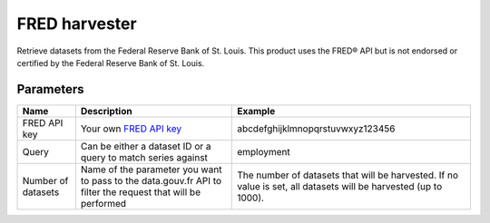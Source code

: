 FRED harvester
======================

Retrieve datasets from the Federal Reserve Bank of St. Louis.
This product uses the FRED® API but is not endorsed or certified by the Federal Reserve Bank of St. Louis.

Parameters
----------

.. list-table::
   :header-rows: 1

   * * Name
     * Description
     * Example
   * * FRED API key
     * Your own `FRED API key <https://research.stlouisfed.org/docs/api/api_key.html>`_
     * abcdefghijklmnopqrstuvwxyz123456
   * * Query
     * Can be either a dataset ID or a query to match series against
     * employment
   * * Number of datasets
     * Name of the parameter you want to pass to the data.gouv.fr API to filter the request that will be performed
     * The number of datasets that will be harvested. If no value is set, all datasets will be harvested (up to 1000).
